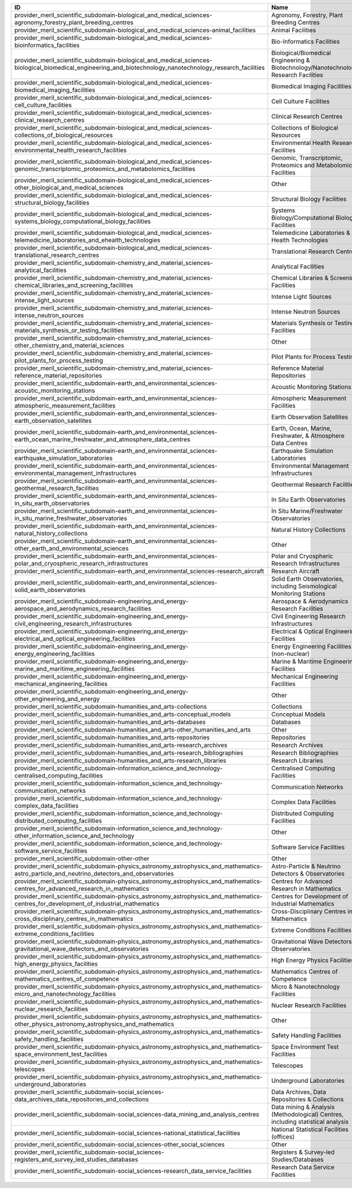 .. _provider_meril_scientific_subdomain:

==========================================================================================================================================================  ====================================================================================
ID                                                                                                                                                          Name
==========================================================================================================================================================  ====================================================================================
provider_meril_scientific_subdomain-biological_and_medical_sciences-agronomy_forestry_plant_breeding_centres                                                Agronomy, Forestry, Plant Breeding Centres
provider_meril_scientific_subdomain-biological_and_medical_sciences-animal_facilities                                                                       Animal Facilities
provider_meril_scientific_subdomain-biological_and_medical_sciences-bioinformatics_facilities                                                               Bio-Informatics Facilities
provider_meril_scientific_subdomain-biological_and_medical_sciences-biological_biomedical_engineering_and_biotechnology_nanotechnology_research_facilities  Biological/Biomedical Engineering & Biotechnology/Nanotechnology Research Facilities
provider_meril_scientific_subdomain-biological_and_medical_sciences-biomedical_imaging_facilities                                                           Biomedical Imaging Facilities
provider_meril_scientific_subdomain-biological_and_medical_sciences-cell_culture_facilities                                                                 Cell Culture Facilities
provider_meril_scientific_subdomain-biological_and_medical_sciences-clinical_research_centres                                                               Clinical Research Centres
provider_meril_scientific_subdomain-biological_and_medical_sciences-collections_of_biological_resources                                                     Collections of Biological Resources
provider_meril_scientific_subdomain-biological_and_medical_sciences-environmental_health_research_facilities                                                Environmental Health Research Facilities
provider_meril_scientific_subdomain-biological_and_medical_sciences-genomic_transcriptomic_proteomics_and_metabolomics_facilities                           Genomic, Transcriptomic, Proteomics and Metabolomics Facilities
provider_meril_scientific_subdomain-biological_and_medical_sciences-other_biological_and_medical_sciences                                                   Other
provider_meril_scientific_subdomain-biological_and_medical_sciences-structural_biology_facilities                                                           Structural Biology Facilities
provider_meril_scientific_subdomain-biological_and_medical_sciences-systems_biology_computational_biology_facilities                                        Systems Biology/Computational Biology Facilities
provider_meril_scientific_subdomain-biological_and_medical_sciences-telemedicine_laboratories_and_ehealth_technologies                                      Telemedicine Laboratories & E-Health Technologies
provider_meril_scientific_subdomain-biological_and_medical_sciences-translational_research_centres                                                          Translational Research Centres
provider_meril_scientific_subdomain-chemistry_and_material_sciences-analytical_facilities                                                                   Analytical Facilities
provider_meril_scientific_subdomain-chemistry_and_material_sciences-chemical_libraries_and_screening_facilities                                             Chemical Libraries & Screening Facilities
provider_meril_scientific_subdomain-chemistry_and_material_sciences-intense_light_sources                                                                   Intense Light Sources
provider_meril_scientific_subdomain-chemistry_and_material_sciences-intense_neutron_sources                                                                 Intense Neutron Sources
provider_meril_scientific_subdomain-chemistry_and_material_sciences-materials_synthesis_or_testing_facilities                                               Materials Synthesis or Testing Facilities
provider_meril_scientific_subdomain-chemistry_and_material_sciences-other_chemistry_and_material_sciences                                                   Other
provider_meril_scientific_subdomain-chemistry_and_material_sciences-pilot_plants_for_process_testing                                                        Pilot Plants for Process Testing
provider_meril_scientific_subdomain-chemistry_and_material_sciences-reference_material_repositories                                                         Reference Material Repositories
provider_meril_scientific_subdomain-earth_and_environmental_sciences-acoustic_monitoring_stations                                                           Acoustic Monitoring Stations
provider_meril_scientific_subdomain-earth_and_environmental_sciences-atmospheric_measurement_facilities                                                     Atmospheric Measurement Facilities
provider_meril_scientific_subdomain-earth_and_environmental_sciences-earth_observation_satellites                                                           Earth Observation Satellites
provider_meril_scientific_subdomain-earth_and_environmental_sciences-earth_ocean_marine_freshwater_and_atmosphere_data_centres                              Earth, Ocean, Marine, Freshwater, & Atmosphere Data Centres
provider_meril_scientific_subdomain-earth_and_environmental_sciences-earthquake_simulation_laboratories                                                     Earthquake Simulation Laboratories
provider_meril_scientific_subdomain-earth_and_environmental_sciences-environmental_management_infrastructures                                               Environmental Management Infrastructures
provider_meril_scientific_subdomain-earth_and_environmental_sciences-geothermal_research_facilities                                                         Geothermal Research Facilities
provider_meril_scientific_subdomain-earth_and_environmental_sciences-in_situ_earth_observatories                                                            In Situ Earth Observatories
provider_meril_scientific_subdomain-earth_and_environmental_sciences-in_situ_marine_freshwater_observatories                                                In Situ Marine/Freshwater Observatories
provider_meril_scientific_subdomain-earth_and_environmental_sciences-natural_history_collections                                                            Natural History Collections
provider_meril_scientific_subdomain-earth_and_environmental_sciences-other_earth_and_environmental_sciences                                                 Other
provider_meril_scientific_subdomain-earth_and_environmental_sciences-polar_and_cryospheric_research_infrastructures                                         Polar and Cryospheric Research Infrastructures
provider_meril_scientific_subdomain-earth_and_environmental_sciences-research_aircraft                                                                      Research Aircraft
provider_meril_scientific_subdomain-earth_and_environmental_sciences-solid_earth_observatories                                                              Solid Earth Observatories, including Seismological Monitoring Stations
provider_meril_scientific_subdomain-engineering_and_energy-aerospace_and_aerodynamics_research_facilities                                                   Aerospace & Aerodynamics Research Facilities
provider_meril_scientific_subdomain-engineering_and_energy-civil_engineering_research_infrastructures                                                       Civil Engineering Research Infrastructures
provider_meril_scientific_subdomain-engineering_and_energy-electrical_and_optical_engineering_facilities                                                    Electrical & Optical Engineering Facilities
provider_meril_scientific_subdomain-engineering_and_energy-energy_engineering_facilities                                                                    Energy Engineering Facilities (non-nuclear)
provider_meril_scientific_subdomain-engineering_and_energy-marine_and_maritime_engineering_facilities                                                       Marine & Maritime Engineering Facilities
provider_meril_scientific_subdomain-engineering_and_energy-mechanical_engineering_facilities                                                                Mechanical Engineering Facilities
provider_meril_scientific_subdomain-engineering_and_energy-other_engineering_and_energy                                                                     Other
provider_meril_scientific_subdomain-humanities_and_arts-collections                                                                                         Collections
provider_meril_scientific_subdomain-humanities_and_arts-conceptual_models                                                                                   Conceptual Models
provider_meril_scientific_subdomain-humanities_and_arts-databases                                                                                           Databases
provider_meril_scientific_subdomain-humanities_and_arts-other_humanities_and_arts                                                                           Other
provider_meril_scientific_subdomain-humanities_and_arts-repositories                                                                                        Repositories
provider_meril_scientific_subdomain-humanities_and_arts-research_archives                                                                                   Research Archives
provider_meril_scientific_subdomain-humanities_and_arts-research_bibliographies                                                                             Research Bibliographies
provider_meril_scientific_subdomain-humanities_and_arts-research_libraries                                                                                  Research Libraries
provider_meril_scientific_subdomain-information_science_and_technology-centralised_computing_facilities                                                     Centralised Computing Facilities
provider_meril_scientific_subdomain-information_science_and_technology-communication_networks                                                               Communication Networks
provider_meril_scientific_subdomain-information_science_and_technology-complex_data_facilities                                                              Complex Data Facilities
provider_meril_scientific_subdomain-information_science_and_technology-distributed_computing_facilities                                                     Distributed Computing Facilities
provider_meril_scientific_subdomain-information_science_and_technology-other_information_science_and_technology                                             Other
provider_meril_scientific_subdomain-information_science_and_technology-software_service_facilities                                                          Software Service Facilities
provider_meril_scientific_subdomain-other-other                                                                                                             Other
provider_meril_scientific_subdomain-physics_astronomy_astrophysics_and_mathematics-astro_particle_and_neutrino_detectors_and_observatories                  Astro-Particle & Neutrino Detectors & Observatories
provider_meril_scientific_subdomain-physics_astronomy_astrophysics_and_mathematics-centres_for_advanced_research_in_mathematics                             Centres for Advanced Research in Mathematics
provider_meril_scientific_subdomain-physics_astronomy_astrophysics_and_mathematics-centres_for_development_of_industrial_mathematics                        Centres for Development of Industrial Mathematics
provider_meril_scientific_subdomain-physics_astronomy_astrophysics_and_mathematics-cross_disciplinary_centres_in_mathematics                                Cross-Disciplinary Centres in Mathematics
provider_meril_scientific_subdomain-physics_astronomy_astrophysics_and_mathematics-extreme_conditions_facilities                                            Extreme Conditions Facilities
provider_meril_scientific_subdomain-physics_astronomy_astrophysics_and_mathematics-gravitational_wave_detectors_and_observatories                           Gravitational Wave Detectors & Observatories
provider_meril_scientific_subdomain-physics_astronomy_astrophysics_and_mathematics-high_energy_physics_facilities                                           High Energy Physics Facilities
provider_meril_scientific_subdomain-physics_astronomy_astrophysics_and_mathematics-mathematics_centres_of_competence                                        Mathematics Centres of Competence
provider_meril_scientific_subdomain-physics_astronomy_astrophysics_and_mathematics-micro_and_nanotechnology_facilities                                      Micro & Nanotechnology Facilities
provider_meril_scientific_subdomain-physics_astronomy_astrophysics_and_mathematics-nuclear_research_facilities                                              Nuclear Research Facilities
provider_meril_scientific_subdomain-physics_astronomy_astrophysics_and_mathematics-other_physics_astronomy_astrophysics_and_mathematics                     Other
provider_meril_scientific_subdomain-physics_astronomy_astrophysics_and_mathematics-safety_handling_facilities                                               Safety Handling Facilities
provider_meril_scientific_subdomain-physics_astronomy_astrophysics_and_mathematics-space_environment_test_facilities                                        Space Environment Test Facilities
provider_meril_scientific_subdomain-physics_astronomy_astrophysics_and_mathematics-telescopes                                                               Telescopes
provider_meril_scientific_subdomain-physics_astronomy_astrophysics_and_mathematics-underground_laboratories                                                 Underground Laboratories
provider_meril_scientific_subdomain-social_sciences-data_archives_data_repositories_and_collections                                                         Data Archives, Data Repositories & Collections
provider_meril_scientific_subdomain-social_sciences-data_mining_and_analysis_centres                                                                        Data mining & Analysis (Methodological) Centres, including statistical analysis
provider_meril_scientific_subdomain-social_sciences-national_statistical_facilities                                                                         National Statistical Facilities (offices)
provider_meril_scientific_subdomain-social_sciences-other_social_sciences                                                                                   Other
provider_meril_scientific_subdomain-social_sciences-registers_and_survey_led_studies_databases                                                              Registers & Survey-led Studies/Databases
provider_meril_scientific_subdomain-social_sciences-research_data_service_facilities                                                                        Research Data Service Facilities
==========================================================================================================================================================  ====================================================================================